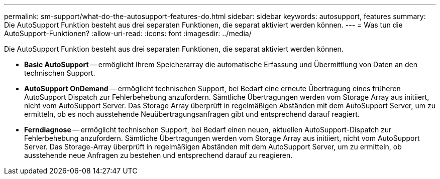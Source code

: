---
permalink: sm-support/what-do-the-autosupport-features-do.html 
sidebar: sidebar 
keywords: autosupport, features 
summary: Die AutoSupport Funktion besteht aus drei separaten Funktionen, die separat aktiviert werden können. 
---
= Was tun die AutoSupport-Funktionen?
:allow-uri-read: 
:icons: font
:imagesdir: ../media/


[role="lead"]
Die AutoSupport Funktion besteht aus drei separaten Funktionen, die separat aktiviert werden können.

* *Basic AutoSupport* -- ermöglicht Ihrem Speicherarray die automatische Erfassung und Übermittlung von Daten an den technischen Support.
* *AutoSupport OnDemand* -- ermöglicht technischen Support, bei Bedarf eine erneute Übertragung eines früheren AutoSupport Dispatch zur Fehlerbehebung anzufordern. Sämtliche Übertragungen werden vom Storage Array aus initiiert, nicht vom AutoSupport Server. Das Storage Array überprüft in regelmäßigen Abständen mit dem AutoSupport Server, um zu ermitteln, ob es noch ausstehende Neuübertragungsanfragen gibt und entsprechend darauf reagiert.
* *Ferndiagnose* -- ermöglicht technischen Support, bei Bedarf einen neuen, aktuellen AutoSupport-Dispatch zur Fehlerbehebung anzufordern. Sämtliche Übertragungen werden vom Storage Array aus initiiert, nicht vom AutoSupport Server. Das Storage-Array überprüft in regelmäßigen Abständen mit dem AutoSupport Server, um zu ermitteln, ob ausstehende neue Anfragen zu bestehen und entsprechend darauf zu reagieren.

